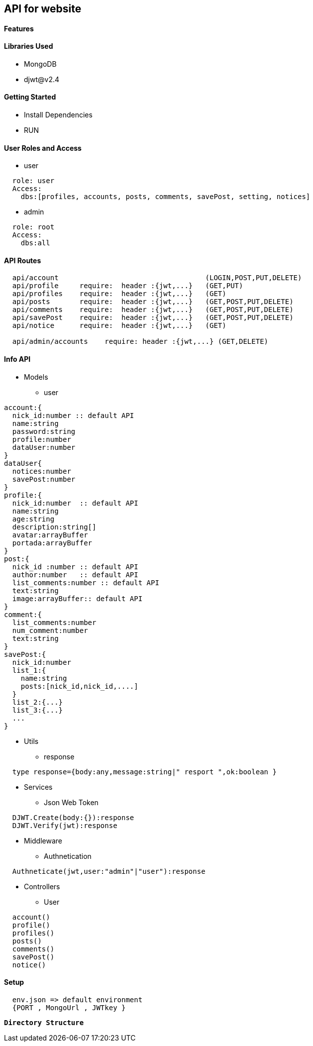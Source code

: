 == API for website

==== Features


==== Libraries Used

* MongoDB
* djwt@v2.4

==== Getting Started

* Install Dependencies
* RUN



==== User Roles and Access

* user
----
  role: user
  Access:
    dbs:[profiles, accounts, posts, comments, savePost, setting, notices]
----

* admin
----
  role: root
  Access: 
    dbs:all
----


==== API Routes 

----
  api/account                                   (LOGIN,POST,PUT,DELETE)
  api/profile     require:  header :{jwt,...}   (GET,PUT)
  api/profiles    require:  header :{jwt,...}   (GET)
  api/posts       require:  header :{jwt,...}   (GET,POST,PUT,DELETE)
  api/comments    require:  header :{jwt,...}   (GET,POST,PUT,DELETE)
  api/savePost    require:  header :{jwt,...}   (GET,POST,PUT,DELETE)
  api/notice      require:  header :{jwt,...}   (GET)

  api/admin/accounts    require: header :{jwt,...} (GET,DELETE)
----



==== Info API 
* Models
** user
----
account:{
  nick_id:number :: default API
  name:string
  password:string
  profile:number
  dataUser:number
}
dataUser{
  notices:number
  savePost:number
}
profile:{
  nick_id:number  :: default API
  name:string
  age:string
  description:string[]
  avatar:arrayBuffer
  portada:arrayBuffer
}
post:{
  nick_id :number :: default API
  author:number   :: default API 
  list_comments:number :: default API
  text:string
  image:arrayBuffer:: default API
}
comment:{
  list_comments:number 
  num_comment:number
  text:string
}
savePost:{
  nick_id:number 
  list_1:{
    name:string
    posts:[nick_id,nick_id,....]
  }
  list_2:{...}
  list_3:{...}
  ...
}


----
* Utils
** response
----
  type response={body:any,message:string|" resport ",ok:boolean }
----
* Services
** Json Web Token
----
  DJWT.Create(body:{}):response
  DJWT.Verify(jwt):response
----
* Middleware
** Authnetication
----
  Authneticate(jwt,user:"admin"|"user"):response
----
* Controllers
** User
----
  account() 
  profile() 
  profiles()
  posts()   
  comments()
  savePost()
  notice()  
----

==== Setup

----
  env.json => default environment 
  {PORT , MongoUrl , JWTkey }
----


**`Directory Structure`**
